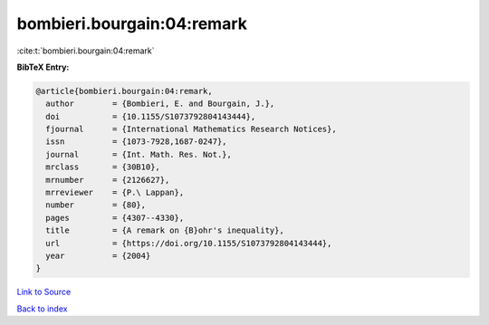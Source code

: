 bombieri.bourgain:04:remark
===========================

:cite:t:`bombieri.bourgain:04:remark`

**BibTeX Entry:**

.. code-block:: bibtex

   @article{bombieri.bourgain:04:remark,
     author        = {Bombieri, E. and Bourgain, J.},
     doi           = {10.1155/S1073792804143444},
     fjournal      = {International Mathematics Research Notices},
     issn          = {1073-7928,1687-0247},
     journal       = {Int. Math. Res. Not.},
     mrclass       = {30B10},
     mrnumber      = {2126627},
     mrreviewer    = {P.\ Lappan},
     number        = {80},
     pages         = {4307--4330},
     title         = {A remark on {B}ohr's inequality},
     url           = {https://doi.org/10.1155/S1073792804143444},
     year          = {2004}
   }

`Link to Source <https://doi.org/10.1155/S1073792804143444},>`_


`Back to index <../By-Cite-Keys.html>`_
